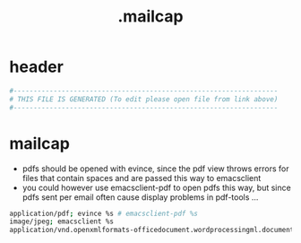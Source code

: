 #+title: .mailcap
* header
  #+begin_src sh :comments link :eval no :tangle ~/.mailcap
    #------------------------------------------------------------------
    # THIS FILE IS GENERATED (To edit please open file from link above)
    #------------------------------------------------------------------
  #+end_src
* mailcap
  - pdfs should be opened with evince, since the pdf view throws errors for files that contain spaces and are passed this way to emacsclient
  - you could however use emacsclient-pdf to open pdfs this way, but since pdfs sent per email often cause display problems in pdf-tools ...
  #+begin_src sh :eval no :tangle ~/.mailcap
    application/pdf; evince %s # emacsclient-pdf %s
    image/jpeg; emacsclient %s
    application/vnd.openxmlformats-officedocument.wordprocessingml.document; emacsclient %s
  #+end_src
